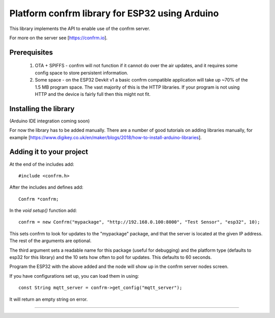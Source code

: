 
Platform confrm library for ESP32 using Arduino
===============================================

This library implements the API to enable use of the confrm server.

For more on the server see [https://confrm.io].

Prerequisites
-------------

 1) OTA + SPIFFS - confrm will not function if it cannot do over the air updates, and it requires some config space to store persistent information.
 2) Some space - on the ESP32 Devkit v1 a basic confrm compatible application will take up ~70% of the 1.5 MB program space. The vast majority of this is the HTTP libraries. If your program is not using HTTP and the device is fairly full then this might not fit.

Installing the library
----------------------

(Arduino IDE integration coming soon)

For now the library has to be added manually. There are a number of good tutorials on adding libraries manually, for example [https://www.digikey.co.uk/en/maker/blogs/2018/how-to-install-arduino-libraries].

Adding it to your project
-------------------------

At the end of the includes add::

  #include <confrm.h>

After the includes and defines add::

  Confrm *confrm;

In the `void setup()` function add::

  confrm = new Confrm("mypackage", "http://192.168.0.100:8000", "Test Sensor", "esp32", 10);

This sets confrm to look for updates to the "mypackage" package, and that the server is located at the given IP address. The rest of the arguments are optional.

The third argument sets a readable name for this package (useful for debugging) and the platform type (defaults to esp32 for this library) and the 10 sets how often to poll for updates. This defaults to 60 seconds.

Program the ESP32 with the above added and the node will show up in the confrm server nodes screen.

If you have configurations set up, you can load them in using::

  const String mqtt_server = confrm->get_config("mqtt_server");

It will return an empty string on error.


____

